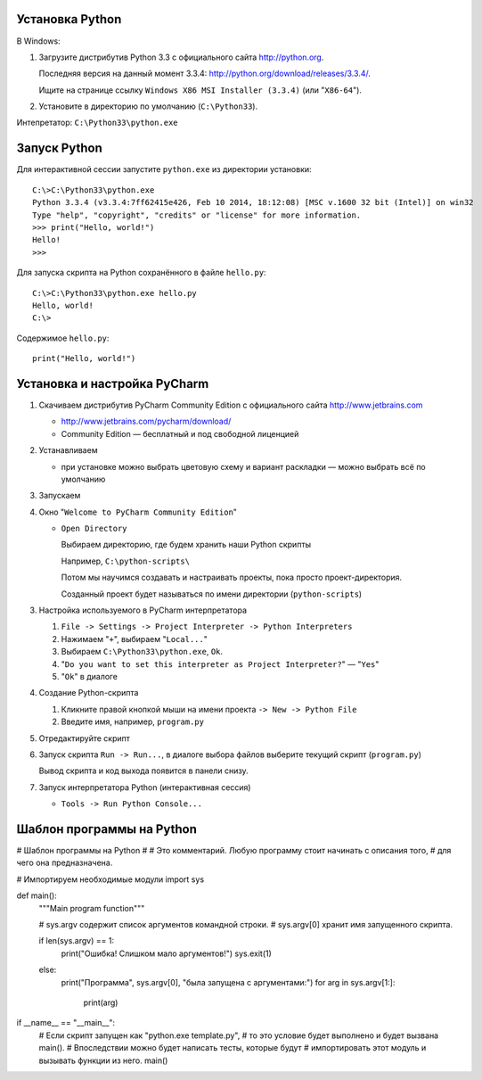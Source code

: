 Установка Python
----------------

В Windows:

1. Загрузите дистрибутив Python 3.3 с официального сайта http://python.org.

   Последняя версия на данный момент 3.3.4:
   http://python.org/download/releases/3.3.4/.

   Ищите на странице ссылку
   ``Windows X86 MSI Installer (3.3.4)`` (или "``X86-64``").

2. Установите в директорию по умолчанию (``C:\Python33``).

Интепретатор: ``C:\Python33\python.exe``


Запуск Python
-------------

Для интерактивной сессии запустите ``python.exe`` из директории установки::

    C:\>C:\Python33\python.exe
    Python 3.3.4 (v3.3.4:7ff62415e426, Feb 10 2014, 18:12:08) [MSC v.1600 32 bit (Intel)] on win32
    Type "help", "copyright", "credits" or "license" for more information.
    >>> print("Hello, world!")
    Hello!
    >>>

Для запуска скрипта на Python сохранённого в файле ``hello.py``::

    C:\>C:\Python33\python.exe hello.py
    Hello, world!
    C:\>

Содержимое ``hello.py``::

    print("Hello, world!")


Установка и настройка PyCharm
-----------------------------

1. Скачиваем дистрибутив PyCharm Community Edition с официального сайта
   http://www.jetbrains.com

   * http://www.jetbrains.com/pycharm/download/

   * Community Edition — бесплатный и под свободной лиценцией

2. Устанавливаем

   * при установке можно выбрать цветовую схему и вариант раскладки — можно
     выбрать всё по умолчанию

3. Запускаем

4. Окно "``Welcome to PyCharm Community Edition``"

   * ``Open Directory``

     Выбираем директорию, где будем хранить наши Python скрипты

     Например, ``C:\python-scripts\``

     Потом мы научимся создавать и настраивать проекты, пока просто проект-директория.

     Созданный проект будет называться по имени директории (``python-scripts``)

3. Настройка используемого в PyCharm интерпретатора

   1. ``File -> Settings -> Project Interpreter -> Python Interpreters``

   2. Нажимаем "``+``", выбираем "``Local...``"

   3. Выбираем ``C:\Python33\python.exe``, ``Ok``.

   4. "``Do you want to set this interpreter as Project Interpreter?``" — "``Yes``"

   5. "``Ok``" в диалоге

4. Создание Python-cкрипта

   1. Кликните правой кнопкой мыши на имени проекта ``-> New -> Python File``

   2. Введите имя, например, ``program.py``

5. Отредактируйте скрипт

6. Запуск скрипта ``Run -> Run...``, в диалоге выбора файлов выберите текущий
   скрипт (``program.py``)

   Вывод скрипта и код выхода появится в панели снизу.

7. Запуск интерпретатора Python (интерактивная сессия)

   * ``Tools -> Run Python Console...``


Шаблон программы на Python
--------------------------

# Шаблон программы на Python
#
# Это комментарий. Любую программу стоит начинать с описания того,
# для чего она предназначена.

# Импортируем необходимые модули
import sys

def main():
    """Main program function"""

    # sys.argv содержит список аргументов командной строки.
    # sys.argv[0] хранит имя запущенного скрипта.

    if len(sys.argv) == 1:
        print("Ошибка! Слишком мало аргументов!")
        sys.exit(1)

    else:
        print("Программа", sys.argv[0], "была запущена с аргументами:")
        for arg in sys.argv[1:]:
            print(arg)

if __name__ == "__main__":
    # Если скрипт запущен как "python.exe template.py",
    # то это условие будет выполнено и будет вызвана main().
    # Впоследствии можно будет написать тесты, которые будут
    # импортировать этот модуль и вызывать функции из него.
    main()
